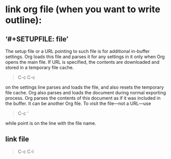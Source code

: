 * link org file (when you want to write outline):
**  ‘#+SETUPFILE: file’
   The setup file or a URL pointing to such file is for additional in-buffer settings. 
   Org loads this file and parses it for any settings in it only when Org opens the main file. If URL is specified,
   the contents are downloaded and stored in a temporary file cache.
   #+BEGIN_QUOTE
   C-c C-c
   #+END_QUOTE   
   on the settings line parses and loads the file, and also resets the temporary file cache. Org also parses and loads the
   document during normal exporting process. Org parses the contents of this document as if it was included in the buffer.
   It can be another Org file. To visit the file—not a URL—use
   #+BEGIN_QUOTE
   C-c ' 
   #+END_QUOTE
   while point is on the line with the file name.
**  link file
   #+BEGIN_QUOTE
   C-c C-l
   #+END_QUOTE
 
